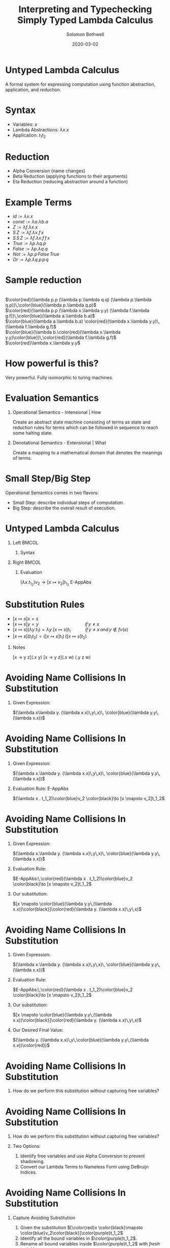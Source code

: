 #+TITLE:     Interpreting and Typechecking Simply Typed Lambda Calculus
#+AUTHOR:    Solomon Bothwell
#+EMAIL:     ssbothwell@gmail.com
#+DATE:      2020-03-02
#+OPTIONS:   H:1 num:t toc:nil \n:nil @:t ::t |:t ^:t -:t f:t *:t <:t
#+OPTIONS:   TeX:t LaTeX:t skip:nil d:nil todo:t pri:nil tags:not-in-toc
#+startup: beamer
#+LATEX_CLASS: beamer
#+LATEX_CLASS_OPTIONS: [presentation]
#+LATEX_HEADER: \usepackage[linenos=true]{minted}
#+LATEX_HEADER: \usepackage{bussproofs}
#+LATEX_HEADER: \usepackage{xcolor}
#+LATEX_HEADER: \usemintedstyle{borland}

* Untyped Lambda Calculus
  A formal system for expressing computation using function abstraction,
  application, and reduction.
* Syntax 
- Variables: $x$
- Lambda Abstractions: $\lambda x.x$
- Application: $t_1 t_2$
* Reduction
  - Alpha Conversion (name changes)
  - Beta Reduction (applying functions to their arguments)
  - Eta Reduction (reducing abstraction around a function) 
* Example Terms
  - $id := \lambda x.x$
  - $const := \lambda a.\lambda b.a$
  - $Z := \lambda f.\lambda x.x$
  - $S\,Z := \lambda f.\lambda x.f\,x$
  - $S\,S\,Z := \lambda f.\lambda x.f\,f\,x$
  - $True := \lambda p.\lambda q.p$
  - $False := \lambda p.\lambda q.q$
  - $Not := \lambda p.p\,False\,True$
  - $Or := \lambda p.\lambda q.p\,p\,q$
* Sample reduction
  \center{Not True} \\
  $\color{red}(\lambda p.p (\lambda p.\lambda q.q) (\lambda p.\lambda q.p))\,\color{blue}(\lambda p.\lambda q.p)$ \\
  $\color{red}(\lambda p.p (\lambda x.\lambda y.y) (\lambda f.\lambda g.f))\,\color{blue}(\lambda a.\lambda b.a)$ \\
  $\color{blue}(\lambda a.\lambda b.a) \color{red}(\lambda x.\lambda y.y)\,(\lambda f.\lambda g.f)$ \\
  $\color{blue}(\lambda b.\color{red}(\lambda x.\lambda y.y)\color{blue})\,\color{red}(\lambda f.\lambda g.f)$ \\
  $\color{red}\lambda x.\lambda y.y$
* How powerful is this?
  Very powerful. Fully isomorphic to turing machines. 
* Evaluation Semantics
** Operational Semantics - Intensional | How
   Create an abstract state machine consisting of terms as state and reduction
   rules for terms which can be followed in sequence to reach some halting
   state.
** Denotational Semantics - Extensional | What
   Create a mapping to a mathematical domain that denotes the meanings of terms.
* Small Step/Big Step
  Operational Semantics comes in two flavors: 
  - Small Step: describe individual steps of computation. 
  - Big Step: describe the overall result of execution.
* Untyped Lambda Calculus
** Left                                                               :BMCOL:
   :PROPERTIES:
   :BEAMER_col: 0.4
   :BEAMER_opt: [t]
   :END:
*** Syntax
   \bigskip 
   \begin{itemize}
   \item[$t :=$] $x$
   \item[] $\lambda x.t$
   \item[] $t_1\,t_2$
   \end{itemize}
   \begin{itemize}
   \item[$v :=$] $\lambda x.t$
   \end{itemize}
** Right                                                              :BMCOL:
   :PROPERTIES:
   :BEAMER_col: 0.6
   :BEAMER_opt: [t]
   :END:
*** Evaluation
   \begin{prooftree}
   \RightLabel{E-App1}
   \AxiomC{$ t_1 \to t_1' $}
   \UnaryInfC{$ t_1 t_2 \to t_1' t_2 $}
   \DisplayProof
   \end{prooftree}
   
   \begin{prooftree}
   \RightLabel{E-App2}
   \AxiomC{$ t_2 \to t_2' $}
   \UnaryInfC{$ v_1 t_2 \to v_1 t_2' $}
   \DisplayProof
   \end{prooftree}
   
   $(\lambda x . t_1_2)v_2 \to [x  \mapsto v_2]t_1_2$ E-AppAbs
* Substitution Rules
   - $[x \mapsto s]x = s$
   - $[x \mapsto s]y = y \hspace{115pt}if\,y \ne x$
   - $[x \mapsto s](\lambda y.t_1) = \lambda y. [x \mapsto s]t_1 \hspace{35pt}if\,y \ne x \, and \,y \notin fv(s)$ 
   - $[x \mapsto s](t_1 t_2) = ([x \mapsto s]t_1)\,([x \mapsto s]t_2)$
** Notes
   :PROPERTIES:
   :BEAMER_ENV: note
   :END:
   [x -> y z](\y.x y)
   [x -> y z](\w.x w)
   (\w.y z w)
* Avoiding Name Collisions In Substitution
** Given Expression:
\color{red}$(\lambda.x\lambda y. (\lambda x.x)\,y\,x)\, \color{blue}(\lambda y.y\,(\lambda x.x))$
* Avoiding Name Collisions In Substitution
** Given Expression:
\color{red}$(\lambda x.\lambda y. (\lambda x.x)\,y\,x)\, \color{blue}(\lambda y.y\,(\lambda x.x))$
** Evaluation Rule: E-AppAbs
\color{red}$(\lambda x . t_1_2)\color{blue}v_2 \color{black}\to [x  \mapsto v_2]t_1_2$
* Avoiding Name Collisions In Substitution
** Given Expression:
\color{red}$(\lambda x.\lambda y. (\lambda x.x)\,y\,x)\, \color{blue}(\lambda y.y\,(\lambda x.x))$
** Evaluation Rule:
$E-AppAbs:\,\color{red}(\lambda x . t_1_2)\color{blue}v_2 \color{black}\to [x  \mapsto v_2]t_1_2$
** Our substitution:
$[x \mapsto \color{blue}(\lambda y.y\,(\lambda x.x))\color{black}]\color{red}(\lambda y. (\lambda x.x)\,y\,x)$
* Avoiding Name Collisions In Substitution
** Given Expression:
\color{red}$(\lambda x.\lambda y. (\lambda x.x)\,y\,x)\, \color{blue}(\lambda y.y\,(\lambda x.x))$
** Evaluation Rule:
$E-AppAbs:\,\color{red}(\lambda x . t_1_2)\color{blue}v_2 \color{black}\to [x  \mapsto v_2]t_1_2$
** Our substitution:
$[x \mapsto \color{blue}(\lambda y.y\,(\lambda x.x))\color{black}]\color{red}(\lambda y. (\lambda x.x)\,y\,x)$
** Our Desired Final Value:
\color{red}$(\lambda y. (\lambda x.x)\,y\,\color{blue}(\lambda y.y\,(\lambda x.x))\color{red})$
* Avoiding Name Collisions In Substitution
** How do we perform this substitution without capturing free variables?
* Avoiding Name Collisions In Substitution
** How do we perform this substitution without capturing free variables?
** Two Options:
1. Identify free variables and use Alpha Conversion to prevent shadowing.\\
2. Convert our Lambda Terms to Nameless Form using DeBruijn Indices.
* Avoiding Name Collisions In Substitution
** Capture Avoiding Substitution
   1. Given the substitution $[\color{red}x  \color{black}\mapsto \color{blue}v_2\color{black}]\color{purple}t_1_2$
   2. Identify all the bound variables in $\color{purple}t_1_2$.
   3. Rename all bound variables inside $\color{purple}t_1_2$ with \emph{fresh} variables.
   4. Perform the substitution of $\color{blue}v_2$ for $\color{red}x$ in $\color{purple}t_1_2$.
** Nameless Form (DeBruijn Indices)
In nameless form variable names are replaced by natural numbers representing the
number of lambda abstractions between the variable and its binder.

Examples:
- \color{red}$\lambda x.\color{blue}\lambda y.\color{red}x \color{black}\longrightarrow \color{red}\lambda\color{black}\color{blue}\lambda\color{black}\color{red}1$
- \color{red}$\lambda x.\color{blue}\lambda y.\color{red}x \color{black}\longrightarrow \color{red}\lambda\color{black}\color{blue}\lambda\color{black}\color{blue}0$
- \color{red}$(\lambda x.\lambda y. (\lambda x.x)\,y\,x)\, \color{blue}(\lambda y.y\,(\lambda x.x)) \color{black}\longrightarrow \color{red}(\lambda\lambda(\lambda0)\,0\,1)\,\color{blue}(\lambda0(\lambda0))$
* A haskell implementation
#+ATTR_LATEX: :options linenos=true, fontsize=\scriptsize
#+BEGIN_SRC haskell
data Term = Var String 
          | Abs String Term 
          | App Term Term

singleEval :: Term -> Maybe Term
singleEval t =
  case t of
    (App (Abs x t12) v2) | isVal v2 -> Just $ subst x v2 t12
    (App v1@(Abs _ _) t2)           ->      App v1 <$> singleEval t2
    (App t1 t2)                     -> flip App t2 <$> singleEval t1
    _ -> Nothing

multiStepEval :: Term -> Term
multiStepEval t = maybe t multiStepEval (singleEval t)
#+END_SRC
* Simply Typed Lambda Calculus
** Notes
   :PROPERTIES:
   :BEAMER_ENV: note
   :END:
   this is my note
** Left                                                               :BMCOL:
   :PROPERTIES:
   :BEAMER_col: 0.4
   :BEAMER_opt: [t]
   :END:
*** Syntax
   \scriptsize
   
   \begin{itemize}
   \item[$t :=$] $x$
   \item[] $\lambda x:T.t$
   \item[] $t_1\,t_2$
   \end{itemize}
   
   \begin{itemize}
   \item[$v :=$] $\lambda x:T.t$
   \end{itemize}
   
   \begin{itemize}
   \item[$T :=$] $T \to T$
   \end{itemize}
   
   \begin{itemize}
   \item[$\Gamma :=$] $\varnothing$
   \item[] $\Gamma,\,x:T$
   \end{itemize}
** Right                                                              :BMCOL:
   :PROPERTIES:
   :BEAMER_col: 0.6
   :BEAMER_opt: [t]
   :END:
*** Evaluation
   \vspace{-10pt}
   \scriptsize
   \begin{prooftree}
   \RightLabel{E-App1}
   \AxiomC{$ t_1 \to t_1' $}
   \UnaryInfC{$ t_1 t_2 \to t_1' t_2 $}
   \DisplayProof
   \end{prooftree}
   
   \begin{prooftree}
   \RightLabel{E-App2}
   \AxiomC{$ t_2 \to t_2' $}
   \UnaryInfC{$ v_1 t_2 \to v_1 t_2' $}
   \DisplayProof
   \end{prooftree}
   
   $(\lambda x : T_1_1 . t_1_2)v_2 \to [x  \mapsto v_2]t_1_2$ E-AppAbs
*** Typing
   \vspace{-10pt}
   \scriptsize
   \begin{prooftree}
   \RightLabel{T-Var}
   \AxiomC{$ x : T\,\in\,\Gamma $}
   \UnaryInfC{$ \Gamma \vdash x : T $}
   \DisplayProof
   \end{prooftree}

   \begin{prooftree}
   \RightLabel{T-Abs}
   \AxiomC{$ \Gamma,x : T_1\,\vdash\,t_2:T_2 $}
   \UnaryInfC{$ \Gamma \vdash \lambda x : T_1.t_2 : T_1 \to T_2 $}
   \DisplayProof
   \end{prooftree}
   
   \begin{prooftree}
   \RightLabel{T-App}
   \AxiomC{$ \Gamma \,\vdash\,t_1:T_1_1 \to T_1_2 $}
   \AxiomC{$ \Gamma \vdash t_2 : T_1_1 $}
   \BinaryInfC{$ \Gamma \vdash t_1 t_2 : T_1_2 $}
   \DisplayProof
   \end{prooftree}
* Simply Typed Lambda Calculus
** Left                                                               :BMCOL:
   :PROPERTIES:
   :BEAMER_col: 0.45
   :BEAMER_opt: [t]
   :END:
*** Syntax
   \scriptsize
   
   \begin{itemize}
   \item[$t :=$] $x$
   \item[] $\lambda x:T.t$
   \item[] $t_1\,t_2$
   \item[] $Z$
   \item[] $S\,t$
   \item[] $Case\,t_0\,of\,0 \to t_1\,|\, S m \to t_2$
   \end{itemize}
   
   \begin{itemize}
   \item[$v :=$] $\lambda x:T.t$
   \item[] $Z$
   \item[] $S\,v$
   \end{itemize}
   
   \begin{itemize}
   \item[$T :=$] $T \to T$
   \item[] $Nat$
   \end{itemize}
   
   \begin{itemize}
   \item[$\Gamma :=$] $\varnothing$
   \item[] $\Gamma,\,x:T$
   \end{itemize}
** Right                                                              :BMCOL:
   :PROPERTIES:
   :BEAMER_col: 0.6
   :BEAMER_opt: [t]
   :END:
*** Evaluation
   \vspace{-10pt}
   \scriptsize
   \begin{prooftree}
   \RightLabel{E-App1}
   \AxiomC{$ t_1 \to t_1' $}
   \UnaryInfC{$ t_1 t_2 \to t_1' t_2 $}
   \DisplayProof
   \end{prooftree}
   
   \begin{prooftree}
   \RightLabel{E-App2}
   \AxiomC{$ t_2 \to t_2' $}
   \UnaryInfC{$ v_1 t_2 \to v_1 t_2' $}
   \DisplayProof
   \end{prooftree}
   
   $(\lambda x : T_1_1 . t_1_2)v_2 \to [x  \mapsto v_2]t_1_2$ E-AppAbs
*** Typing
   \vspace{-10pt}
   \scriptsize
   \begin{prooftree}
   \RightLabel{T-Var}
   \AxiomC{$ x : T\,\in\,\Gamma $}
   \UnaryInfC{$ \Gamma \vdash x : T $}
   \DisplayProof
   \end{prooftree}

   \begin{prooftree}
   \RightLabel{T-Abs}
   \AxiomC{$ \Gamma,x : T_1\,\vdash\,t_2:T_2 $}
   \UnaryInfC{$ \Gamma \vdash \lambda x : T_1.t_2 : T_1 \to T_2 $}
   \DisplayProof
   \end{prooftree}
   
   \begin{prooftree}
   \RightLabel{T-App}
   \AxiomC{$ \Gamma \,\vdash\,t_1:T_1_1 \to T_1_2 $}
   \AxiomC{$ \Gamma \vdash t_2 : T_1_1 $}
   \BinaryInfC{$ \Gamma \vdash t_1 t_2 : T_1_2 $}
   \DisplayProof
   \end{prooftree}
* New Evaluation Rules
\begin{prooftree}
\RightLabel{\textbf{E-Succ}}
\AxiomC{$ t_1 \to t_1' $}
\UnaryInfC{$S\,t1'$}
\DisplayProof
\end{prooftree}
\begin{prooftree}
$(Case\,Z\,of$\,0 \to t_1\,|\,S\,m \to t_2) \longrightarrow t1$ \textbf{E-CaseZ}
\end{prooftree}
\begin{prooftree}
$(Case\,(S\,n)\,of\,0 \to t_1\,|\,S\,m \to t_2) \longrightarrow [m \mapsto n]t_2$ \textbf{E-CaseS}
\end{prooftree}
\begin{prooftree}
\RightLabel{\textbf{E-Case}}
\AxiomC{$ t_0 \to t_0' $}
\UnaryInfC{$(Case\,t_0\,of\,0 \to t_1\,|\, S\,m \to t_2)$}
\DisplayProof
 $\longrightarrow(Case\,t_0'\,of\,0 \to t_1\,|\, S\,m \to t_2)$
\end{prooftree}
* New Typing Rules
   \begin{prooftree}
   \RightLabel{T-NatZ}
   \AxiomC{}
   \UnaryInfC{$ Z:Nat $}
   \DisplayProof
   \end{prooftree}
   
   \begin{prooftree}
   \RightLabel{T-NatS}
   \AxiomC{$ \Gamma \vdash t_1 : Nat $}
   \UnaryInfC{$ S\, t_1 : Nat $}
   \DisplayProof
   \end{prooftree}
   
   \begin{prooftree}
   \RightLabel{T-Case}
   \AxiomC{$ \Gamma\vdash \,t_0:Nat $}
   \AxiomC{$ \Gamma\vdash \,t_1:T_1 $}
   \AxiomC{$ \Gamma\vdash \,t_2:T_1 $}
   \TrinaryInfC{$ \Gamma \vdash (Case\, t_0\, of\,0 \to t_1\,|\,(S\, m) \to t_2) : T_1 $}
   \DisplayProof
   \end{prooftree}
* Implementation: Terms and Types
#+ATTR_LATEX: :options linenos=true, fontsize=\scriptsize
#+BEGIN_SRC haskell
data Term = Var String
          | Abs String Type Term
          | App Term Term
          | Z
          | S Term
          | Case Term String Term Term
  deriving (Show, Eq)

data Type = Type :-> Type | Nat
  deriving (Show, Eq)

type Context = [(String, Type)]
data TypeErr = TypeError deriving (Show, Eq)
#+END_SRC
* Implementation: Typechecker
#+ATTR_LATEX: :options linenos=true, fontsize=\tiny
#+BEGIN_SRC haskell
newtype TypecheckM a =
  TypecheckM { unTypecheckM :: ExceptT TypeErr (Reader Context) a }
  deriving (Functor, Applicative, Monad, MonadReader Context, MonadError TypeErr)

runTypecheckM :: TypecheckM Type -> Either TypeErr Type
runTypecheckM = flip runReader [] . runExceptT . unTypecheckM

typecheck :: Term -> TypecheckM Type
typecheck = \case
  Var x -> do
    ty <- asks $ lookup x
    maybe (throwError TypeError) pure ty
  Abs bndr ty1 trm -> do
    ty2 <- local ((:) (bndr, ty1)) (typecheck trm)
    pure $ ty1 :-> ty2
  App t1 t2 -> do
    ty1 <- typecheck t1
    case ty1 of
      tyA :-> tyB -> do
        ty2 <- typecheck t2
        if tyB == ty2 then pure ty1 else throwError TypeError
      _ -> throwError TypeError
  Z -> pure Nat
  S n -> do
    ty <- typecheck n
    if ty == Nat then pure Nat else throwError TypeError
  Case t0 bndr t1 t2 -> do
    ty0 <- typecheck t0
    ty1 <- typecheck t1
    ty2 <- local ((:) (bndr, ty1)) (typecheck t2)
    if ty0 == Nat && ty1 == ty2
      then pure ty1
      else throwError TypeError
#+END_SRC
* Implementation: Evaluator
#+ATTR_LATEX: :options linenos=true, fontsize=\scriptsize
#+BEGIN_SRC haskell
  singleEval :: Term -> Maybe Term
  singleEval = \case
    (App (Abs x ty t12) v2) | isVal v2 -> Just $ subst x v2 t12
    (App v1@Abs{} t2) -> App v1 <$> singleEval t2
    (App t1 t2) -> flip App t2 <$> singleEval t1
    (S t) | not (isVal t) -> S <$> singleEval t
    (Case t0 bndr t1 t2) | not (isVal t0) -> 
        singleEval t0 >>= \t0' -> pure $ Case t0' bndr t1 t2
    (Case v1 bndr t1 t2) | v1 == Z -> pure t1
    (Case (S v1) bndr t1 t2) -> Just $ subst bndr v1 t2
    _ -> Nothing
#+END_SRC
* All Done
\center
Thank You!
https://github.com/ssbothwell/SimplyTypedPresentation/
# Local Variables:
# after-save-hook: (org-beamer-export-to-pdf)
# End:

